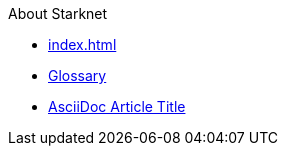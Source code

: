 About Starknet

* xref:index.adoc[]
* xref:glossary.adoc[Glossary]
* xref:1.0.0@docs-common-content:ROOT:test.adoc[AsciiDoc Article Title]